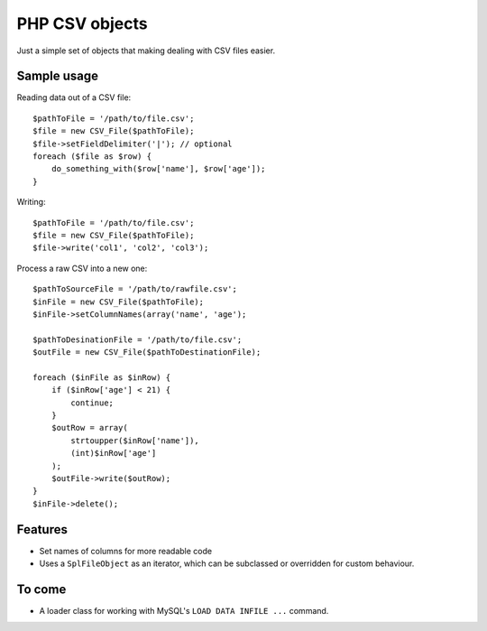 ===============
PHP CSV objects
===============

Just a simple set of objects that making dealing with CSV files easier.

Sample usage
------------

Reading data out of a CSV file::

    $pathToFile = '/path/to/file.csv';
    $file = new CSV_File($pathToFile);
    $file->setFieldDelimiter('|'); // optional 
    foreach ($file as $row) {
        do_something_with($row['name'], $row['age']);
    }

Writing::

    $pathToFile = '/path/to/file.csv';
    $file = new CSV_File($pathToFile);
    $file->write('col1', 'col2', 'col3');
    
Process a raw CSV into a new one::

    $pathToSourceFile = '/path/to/rawfile.csv';
    $inFile = new CSV_File($pathToFile);
    $inFile->setColumnNames(array('name', 'age');

    $pathToDesinationFile = '/path/to/file.csv';
    $outFile = new CSV_File($pathToDestinationFile);

    foreach ($inFile as $inRow) {
        if ($inRow['age'] < 21) {
            continue;
        }
        $outRow = array(
            strtoupper($inRow['name']),
            (int)$inRow['age']
        );
        $outFile->write($outRow);
    }
    $inFile->delete();

Features
--------

* Set names of columns for more readable code
* Uses a ``SplFileObject`` as an iterator, which can be subclassed or overridden for custom behaviour.

To come
-------

* A loader class for working with MySQL's ``LOAD DATA INFILE ...`` command.
